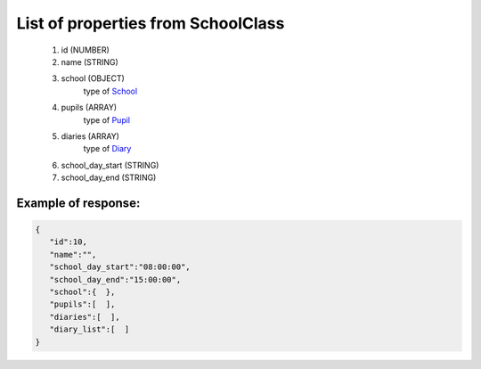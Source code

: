 List of properties from SchoolClass
===================================

        #. id (NUMBER)
        #. name (STRING)
        #. school (OBJECT)
            type of `School <http://docs.ivis.se/en/latest/api/school.html>`_
        #. pupils (ARRAY)
            type of `Pupil <http://docs.ivis.se/en/latest/api/pupil.html>`_
        #. diaries (ARRAY)
             type of `Diary <http://docs.ivis.se/en/latest/api/diary.html>`_
        #. school_day_start (STRING)
        #. school_day_end (STRING)

Example of response:
~~~~~~~~~~~~~~~~~~~~

.. code-block:: json

    {
       "id":10,
       "name":"",
       "school_day_start":"08:00:00",
       "school_day_end":"15:00:00",
       "school":{  },
       "pupils":[  ],
       "diaries":[  ],
       "diary_list":[  ]
    }